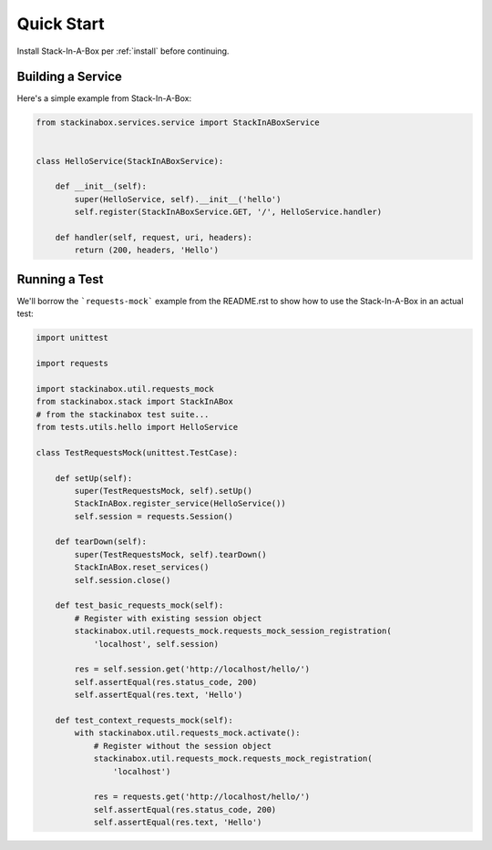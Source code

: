 .. _quickstart:

Quick Start
===========

Install Stack-In-A-Box per :ref:`install` before continuing.

Building a Service
------------------

Here's a simple example from Stack-In-A-Box:

.. code:: python

    from stackinabox.services.service import StackInABoxService


    class HelloService(StackInABoxService):

        def __init__(self):
            super(HelloService, self).__init__('hello')
            self.register(StackInABoxService.GET, '/', HelloService.handler)

        def handler(self, request, uri, headers):
            return (200, headers, 'Hello')

Running a Test
--------------

We'll borrow the ```requests-mock``` example from the README.rst to show how
to use the Stack-In-A-Box in an actual test:

.. code-block:: python

    import unittest

    import requests

    import stackinabox.util.requests_mock
    from stackinabox.stack import StackInABox
    # from the stackinabox test suite...
    from tests.utils.hello import HelloService

    class TestRequestsMock(unittest.TestCase):

        def setUp(self):
            super(TestRequestsMock, self).setUp()
            StackInABox.register_service(HelloService())
            self.session = requests.Session()

        def tearDown(self):
            super(TestRequestsMock, self).tearDown()
            StackInABox.reset_services()
            self.session.close()

        def test_basic_requests_mock(self):
            # Register with existing session object
            stackinabox.util.requests_mock.requests_mock_session_registration(
                'localhost', self.session)

            res = self.session.get('http://localhost/hello/')
            self.assertEqual(res.status_code, 200)
            self.assertEqual(res.text, 'Hello')

        def test_context_requests_mock(self):
            with stackinabox.util.requests_mock.activate():
                # Register without the session object
                stackinabox.util.requests_mock.requests_mock_registration(
                    'localhost')

                res = requests.get('http://localhost/hello/')
                self.assertEqual(res.status_code, 200)
                self.assertEqual(res.text, 'Hello')
